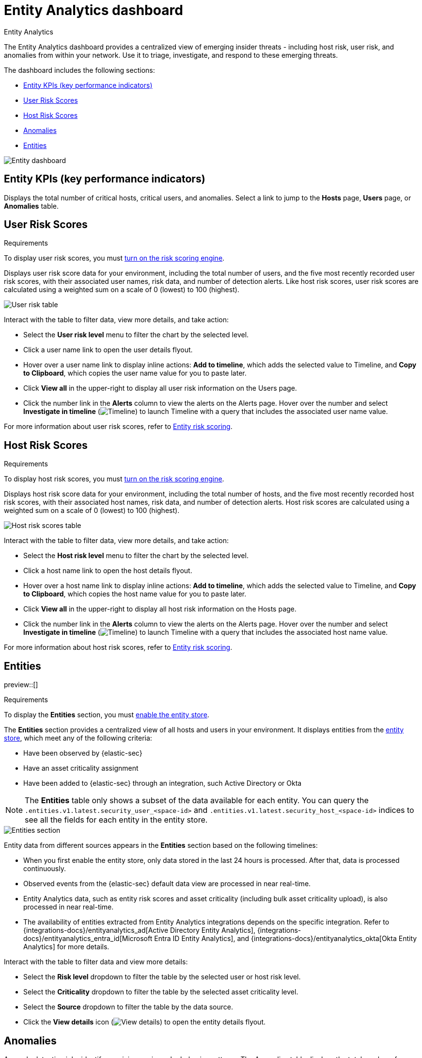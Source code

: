 [[security-detection-entity-dashboard]]
= Entity Analytics dashboard

// :description: The Entity Analytics dashboard provides a centralized view of emerging insider threats
// :keywords: serverless, security, how-to

++++
<titleabbrev>Entity Analytics</titleabbrev>
++++


The Entity Analytics dashboard provides a centralized view of emerging insider threats - including host risk, user risk, and anomalies from within your network. Use it to triage, investigate, and respond to these emerging threats.

The dashboard includes the following sections:

* <<entity-kpis>>
* <<entity-user-risk-scores>>
* <<entity-host-risk-scores>>
* <<entity-anomalies>>
* <<entity-entities>>

[role="screenshot"]
image::images/detection-entity-dashboard/-dashboards-entity-dashboard.png[Entity dashboard]

[discrete]
[[entity-kpis]]
== Entity KPIs (key performance indicators)

Displays the total number of critical hosts, critical users, and anomalies. Select a link to jump to the **Hosts** page, **Users** page, or **Anomalies** table.

[discrete]
[[entity-user-risk-scores]]
== User Risk Scores

.Requirements
[sidebar]
-- 
To display user risk scores, you must <<security-turn-on-risk-engine, turn on the risk scoring engine>>.
-- 

Displays user risk score data for your environment, including the total number of users, and the five most recently recorded user risk scores, with their associated user names, risk data, and number of detection alerts. Like host risk scores, user risk scores are calculated using a weighted sum on a scale of 0 (lowest) to 100 (highest).

[role="screenshot"]
image::images/detection-entity-dashboard/-dashboards-user-score-data.png[User risk table]

Interact with the table to filter data, view more details, and take action:

* Select the **User risk level** menu to filter the chart by the selected level.
* Click a user name link to open the user details flyout.
* Hover over a user name link to display inline actions: **Add to timeline**, which adds the selected value to Timeline, and **Copy to Clipboard**, which copies the user name value for you to paste later.
* Click **View all** in the upper-right to display all user risk information on the Users page.
* Click the number link in the **Alerts** column to view the alerts on the Alerts page. Hover over the number and select **Investigate in timeline** (image:images/icons/timeline.svg[Timeline]) to launch Timeline with a query that includes the associated user name value.

For more information about user risk scores, refer to <<security-entity-risk-scoring,Entity risk scoring>>.

[discrete]
[[entity-host-risk-scores]]
== Host Risk Scores

.Requirements
[sidebar]
-- 
To display host risk scores, you must <<security-turn-on-risk-engine, turn on the risk scoring engine>>.
-- 

Displays host risk score data for your environment, including the total number of hosts, and the five most recently recorded host risk scores, with their associated host names, risk data, and number of detection alerts. Host risk scores are calculated using a weighted sum on a scale of 0 (lowest) to 100 (highest).

[role="screenshot"]
image::images/detection-entity-dashboard/-dashboards-host-score-data.png[Host risk scores table]

Interact with the table to filter data, view more details, and take action:

* Select the **Host risk level** menu to filter the chart by the selected level.
* Click a host name link to open the host details flyout.
* Hover over a host name link to display inline actions: **Add to timeline**, which adds the selected value to Timeline, and **Copy to Clipboard**, which copies the host name value for you to paste later.
* Click **View all** in the upper-right to display all host risk information on the Hosts page.
* Click the number link in the **Alerts** column to view the alerts on the Alerts page. Hover over the number and select **Investigate in timeline** (image:images/icons/timeline.svg[Timeline]) to launch Timeline with a query that includes the associated host name value.

For more information about host risk scores, refer to <<security-entity-risk-scoring,Entity risk scoring>>.

[[entity-entities]]
[float]
== Entities

preview::[]

.Requirements
[sidebar]
-- 
To display the **Entities** section, you must <<enable-entity-store,enable the entity store>>.
-- 

The **Entities** section provides a centralized view of all hosts and users in your environment. It displays entities from the <<entity-store, entity store>>, which meet any of the following criteria:

* Have been observed by {elastic-sec}
* Have an asset criticality assignment
* Have been added to {elastic-sec} through an integration, such Active Directory or Okta

NOTE: The **Entities** table only shows a subset of the data available for each entity. You can query the `.entities.v1.latest.security_user_<space-id>` and `.entities.v1.latest.security_host_<space-id>` indices to see all the fields for each entity in the entity store.

[role="screenshot"]
image::images/detection-entity-dashboard/-entities-section.png[Entities section]

Entity data from different sources appears in the **Entities** section based on the following timelines:

* When you first enable the entity store, only data stored in the last 24 hours is processed. After that, data is processed continuously.
* Observed events from the {elastic-sec} default data view are processed in near real-time.
* Entity Analytics data, such as entity risk scores and asset criticality (including bulk asset criticality upload), is also processed in near real-time.
* The availability of entities extracted from Entity Analytics integrations depends on the specific integration. Refer to {integrations-docs}/entityanalytics_ad[Active Directory Entity Analytics], {integrations-docs}/entityanalytics_entra_id[Microsoft Entra ID Entity Analytics], and {integrations-docs}/entityanalytics_okta[Okta Entity Analytics] for more details.

Interact with the table to filter data and view more details:

* Select the **Risk level** dropdown to filter the table by the selected user or host risk level.
* Select the **Criticality** dropdown to filter the table by the selected asset criticality level.
* Select the **Source** dropdown to filter the table by the data source.
* Click the **View details** icon (image:images/icons/expand.svg[View details]) to open the entity details flyout.

[discrete]
[[entity-anomalies]]
== Anomalies

Anomaly detection jobs identify suspicious or irregular behavior patterns. The Anomalies table displays the total number of anomalies identified by these prebuilt {ml} jobs (named in the **Anomaly name** column).

.Requirements
[NOTE]
====
To display anomaly results, you must {ml-docs}/ml-ad-run-jobs.html[install and run] one or more {security-guide}/prebuilt-ml-jobs.html[prebuilt anomaly detection jobs]. You cannot add custom anomaly detection jobs to the Entity Analytics dashboard.
====

[role="screenshot"]
image::images/detection-entity-dashboard/-dashboards-anomalies-table.png[Anomalies table]

Interact with the table to view more details:

* Click **View all host anomalies** to go to the Anomalies table on the Hosts page.
* Click **View all user anomalies** to go to the Anomalies table on the Users page.
* Click **View all** to display and manage all machine learning jobs on the Anomaly Detection Jobs page.

[TIP]
====
To learn more about {ml}, refer to {ml-docs}/machine-learning-intro.html[What is Elastic machine learning?]
====
